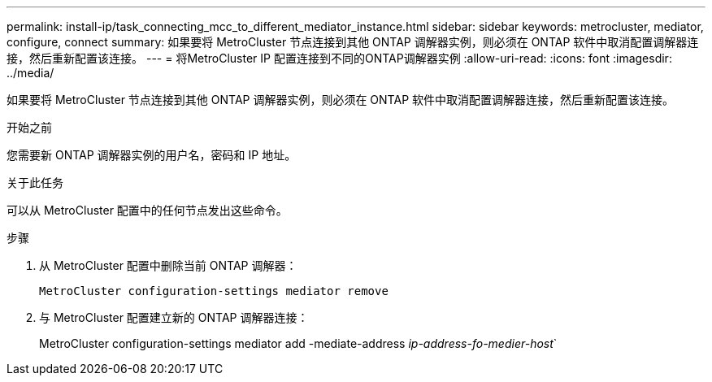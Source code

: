 ---
permalink: install-ip/task_connecting_mcc_to_different_mediator_instance.html 
sidebar: sidebar 
keywords: metrocluster, mediator, configure, connect 
summary: 如果要将 MetroCluster 节点连接到其他 ONTAP 调解器实例，则必须在 ONTAP 软件中取消配置调解器连接，然后重新配置该连接。 
---
= 将MetroCluster IP 配置连接到不同的ONTAP调解器实例
:allow-uri-read: 
:icons: font
:imagesdir: ../media/


[role="lead"]
如果要将 MetroCluster 节点连接到其他 ONTAP 调解器实例，则必须在 ONTAP 软件中取消配置调解器连接，然后重新配置该连接。

.开始之前
您需要新 ONTAP 调解器实例的用户名，密码和 IP 地址。

.关于此任务
可以从 MetroCluster 配置中的任何节点发出这些命令。

.步骤
. 从 MetroCluster 配置中删除当前 ONTAP 调解器：
+
`MetroCluster configuration-settings mediator remove`

. 与 MetroCluster 配置建立新的 ONTAP 调解器连接：
+
MetroCluster configuration-settings mediator add -mediate-address _ip-address-fo-medier-host_`


